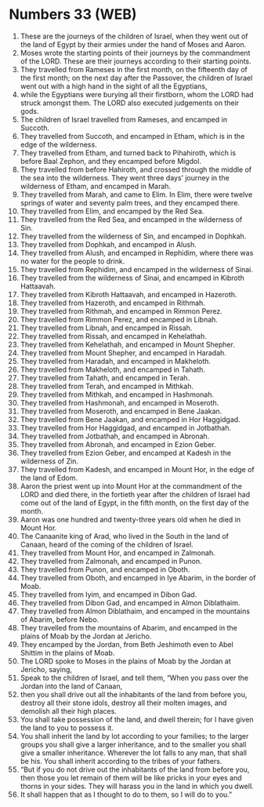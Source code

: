 * Numbers 33 (WEB)
:PROPERTIES:
:ID: WEB/04-NUM33
:END:

1. These are the journeys of the children of Israel, when they went out of the land of Egypt by their armies under the hand of Moses and Aaron.
2. Moses wrote the starting points of their journeys by the commandment of the LORD. These are their journeys according to their starting points.
3. They travelled from Rameses in the first month, on the fifteenth day of the first month; on the next day after the Passover, the children of Israel went out with a high hand in the sight of all the Egyptians,
4. while the Egyptians were burying all their firstborn, whom the LORD had struck amongst them. The LORD also executed judgements on their gods.
5. The children of Israel travelled from Rameses, and encamped in Succoth.
6. They travelled from Succoth, and encamped in Etham, which is in the edge of the wilderness.
7. They travelled from Etham, and turned back to Pihahiroth, which is before Baal Zephon, and they encamped before Migdol.
8. They travelled from before Hahiroth, and crossed through the middle of the sea into the wilderness. They went three days’ journey in the wilderness of Etham, and encamped in Marah.
9. They travelled from Marah, and came to Elim. In Elim, there were twelve springs of water and seventy palm trees, and they encamped there.
10. They travelled from Elim, and encamped by the Red Sea.
11. They travelled from the Red Sea, and encamped in the wilderness of Sin.
12. They travelled from the wilderness of Sin, and encamped in Dophkah.
13. They travelled from Dophkah, and encamped in Alush.
14. They travelled from Alush, and encamped in Rephidim, where there was no water for the people to drink.
15. They travelled from Rephidim, and encamped in the wilderness of Sinai.
16. They travelled from the wilderness of Sinai, and encamped in Kibroth Hattaavah.
17. They travelled from Kibroth Hattaavah, and encamped in Hazeroth.
18. They travelled from Hazeroth, and encamped in Rithmah.
19. They travelled from Rithmah, and encamped in Rimmon Perez.
20. They travelled from Rimmon Perez, and encamped in Libnah.
21. They travelled from Libnah, and encamped in Rissah.
22. They travelled from Rissah, and encamped in Kehelathah.
23. They travelled from Kehelathah, and encamped in Mount Shepher.
24. They travelled from Mount Shepher, and encamped in Haradah.
25. They travelled from Haradah, and encamped in Makheloth.
26. They travelled from Makheloth, and encamped in Tahath.
27. They travelled from Tahath, and encamped in Terah.
28. They travelled from Terah, and encamped in Mithkah.
29. They travelled from Mithkah, and encamped in Hashmonah.
30. They travelled from Hashmonah, and encamped in Moseroth.
31. They travelled from Moseroth, and encamped in Bene Jaakan.
32. They travelled from Bene Jaakan, and encamped in Hor Haggidgad.
33. They travelled from Hor Haggidgad, and encamped in Jotbathah.
34. They travelled from Jotbathah, and encamped in Abronah.
35. They travelled from Abronah, and encamped in Ezion Geber.
36. They travelled from Ezion Geber, and encamped at Kadesh in the wilderness of Zin.
37. They travelled from Kadesh, and encamped in Mount Hor, in the edge of the land of Edom.
38. Aaron the priest went up into Mount Hor at the commandment of the LORD and died there, in the fortieth year after the children of Israel had come out of the land of Egypt, in the fifth month, on the first day of the month.
39. Aaron was one hundred and twenty-three years old when he died in Mount Hor.
40. The Canaanite king of Arad, who lived in the South in the land of Canaan, heard of the coming of the children of Israel.
41. They travelled from Mount Hor, and encamped in Zalmonah.
42. They travelled from Zalmonah, and encamped in Punon.
43. They travelled from Punon, and encamped in Oboth.
44. They travelled from Oboth, and encamped in Iye Abarim, in the border of Moab.
45. They travelled from Iyim, and encamped in Dibon Gad.
46. They travelled from Dibon Gad, and encamped in Almon Diblathaim.
47. They travelled from Almon Diblathaim, and encamped in the mountains of Abarim, before Nebo.
48. They travelled from the mountains of Abarim, and encamped in the plains of Moab by the Jordan at Jericho.
49. They encamped by the Jordan, from Beth Jeshimoth even to Abel Shittim in the plains of Moab.
50. The LORD spoke to Moses in the plains of Moab by the Jordan at Jericho, saying,
51. Speak to the children of Israel, and tell them, “When you pass over the Jordan into the land of Canaan,
52. then you shall drive out all the inhabitants of the land from before you, destroy all their stone idols, destroy all their molten images, and demolish all their high places.
53. You shall take possession of the land, and dwell therein; for I have given the land to you to possess it.
54. You shall inherit the land by lot according to your families; to the larger groups you shall give a larger inheritance, and to the smaller you shall give a smaller inheritance. Wherever the lot falls to any man, that shall be his. You shall inherit according to the tribes of your fathers.
55. “But if you do not drive out the inhabitants of the land from before you, then those you let remain of them will be like pricks in your eyes and thorns in your sides. They will harass you in the land in which you dwell.
56. It shall happen that as I thought to do to them, so I will do to you.”
